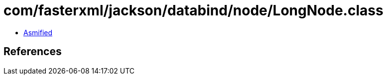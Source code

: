 = com/fasterxml/jackson/databind/node/LongNode.class

 - link:LongNode-asmified.java[Asmified]

== References


